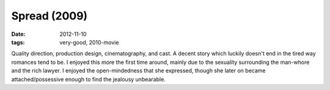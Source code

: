 Spread (2009)
=============

:date: 2012-11-10
:tags: very-good, 2010-movie



Quality direction, production design, cinematography, and cast. A decent
story which luckily doesn't end in the tired way romances tend to be. I
enjoyed this more the first time around, mainly due to the sexuality
surrounding the man-whore and the rich lawyer. I enjoyed the
open-mindedness that she expressed, though she later on became
attached/possessive enough to find the jealousy unbearable.

